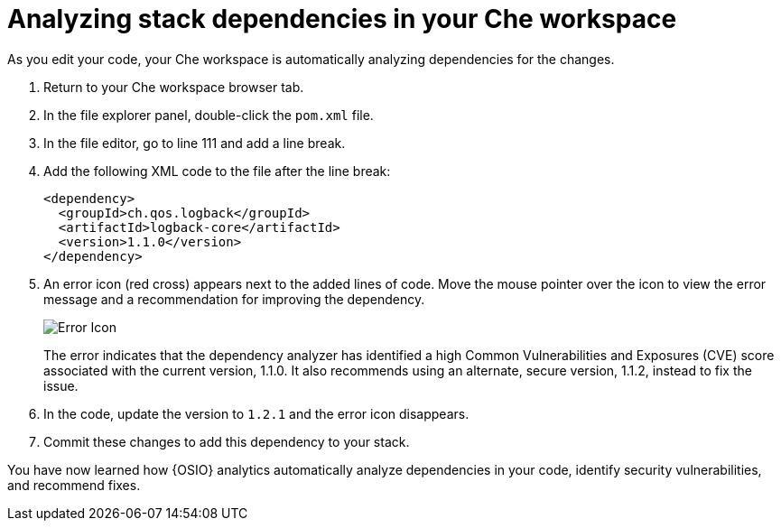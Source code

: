 [id="analyzing_stack_dependencies_in_your_che_workspace"]
= Analyzing stack dependencies in your Che workspace

As you edit your code, your Che workspace is automatically analyzing dependencies for the changes. 

. Return to your Che workspace browser tab.
. In the file explorer panel, double-click the `pom.xml` file.
. In the file editor, go to line 111 and add a line break.
. Add the following XML code to the file after the line break:
+
[source,xml]
----
<dependency>
  <groupId>ch.qos.logback</groupId>
  <artifactId>logback-core</artifactId>
  <version>1.1.0</version>
</dependency>
----
+
. An error icon (red cross) appears next to the added lines of code. Move the mouse pointer over the icon to view the error message and a recommendation for improving the dependency.
+
image::red_x.png[Error Icon]
+
The error indicates that the dependency analyzer has identified a high Common Vulnerabilities and Exposures (CVE) score associated with the current version, 1.1.0. It also recommends using an alternate, secure version, 1.1.2, instead to fix the issue.

. In the code, update the version to `1.2.1` and the error icon disappears.

. Commit these changes to add this dependency to your stack.

You have now learned how {OSIO} analytics automatically analyze dependencies in your code, identify security vulnerabilities, and recommend fixes.
